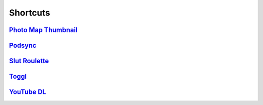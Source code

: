 =========
Shortcuts
=========

`Photo Map Thumbnail`_
----------------------

`Podsync`_
----------

`Slut Roulette`_
----------------

`Toggl`_
--------

`YouTube DL`_
-------------

.. _Photo Map Thumbnail: ./Photo%20Map%20Thumbnail
.. _Podsync: ./Podsync
.. _Slut Roulette: ./Slut%20Roulette
.. _Toggl: ./Toggl
.. _YouTube DL: ./YouTube%20DL